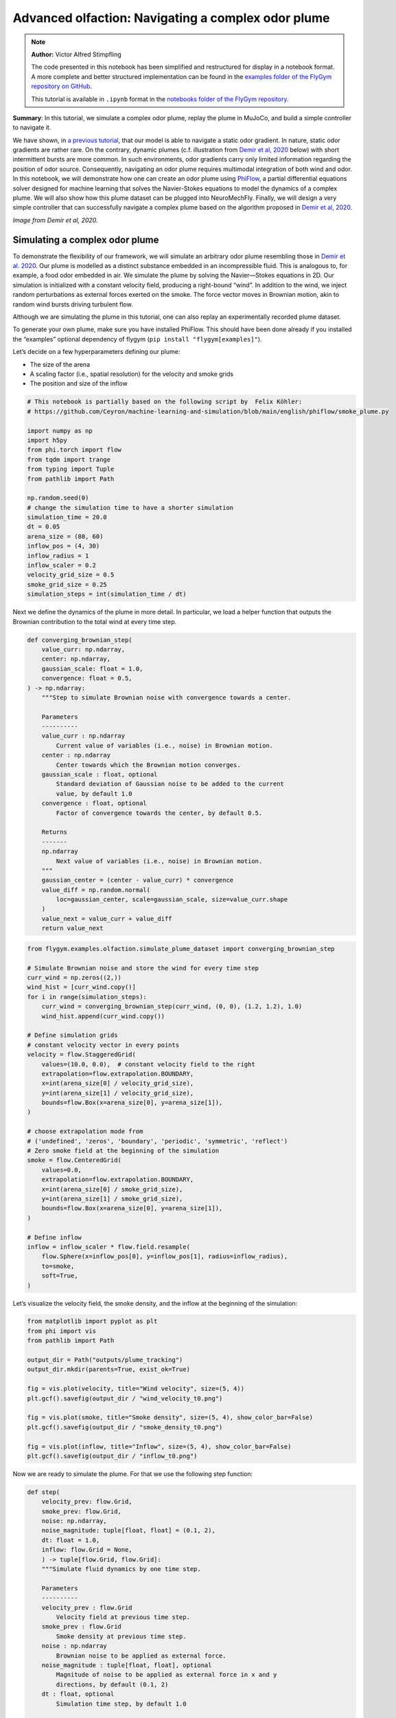 Advanced olfaction: Navigating a complex odor plume
===================================================

.. note::

    **Author:** Victor Alfred Stimpfling

    The code presented in this notebook has been simplified and
    restructured for display in a notebook format. A more complete and
    better structured implementation can be found in the `examples folder of
    the FlyGym repository on
    GitHub <https://github.com/NeLy-EPFL/flygym/tree/main/flygym/examples/>`__.

    This tutorial is available in ``.ipynb`` format in the
    `notebooks folder of the FlyGym repository <https://github.com/NeLy-EPFL/flygym/tree/main/notebooks>`_.

**Summary**: In this tutorial, we simulate a complex odor plume, replay
the plume in MuJoCo, and build a simple controller to navigate it.

We have shown, in `a previous
tutorial <https://neuromechfly.org/tutorials/olfaction.html>`__, that
our model is able to navigate a static odor gradient. In nature, static
odor gradients are rather rare. On the contrary, dynamic plumes (c.f.
illustration from `Demir et al,
2020 <https://doi.org/10.7554/eLife.57524>`__ below) with short
intermittent bursts are more common. In such environments, odor
gradients carry only limited information regarding the position of odor
source. Consequently, navigating an odor plume requires multimodal
integration of both wind and odor. In this notebook, we will demonstrate
how one can create an odor plume using
`PhiFlow <https://tum-pbs.github.io/PhiFlow/>`__, a partial differential
equations solver designed for machine learning that solves the
Navier-Stokes equations to model the dynamics of a complex plume. We
will also show how this plume dataset can be plugged into NeuroMechFly.
Finally, we will design a very simple controller that can successfully
navigate a complex plume based on the algorithm proposed in `Demir et
al, 2020 <https://doi.org/10.7554/eLife.57524>`__.

.. image:: https://github.com/NeLy-EPFL/_media/blob/main/flygym/plume_tracking/demir_et_al_real_odour_plume.jpg?raw=true
   :width: 500

*Image from Demir et al, 2020.*


Simulating a complex odor plume
-------------------------------

To demonstrate the flexibility of our framework, we will simulate an
arbitrary odor plume resembling those in `Demir et
al. 2020 <https://doi.org/10.7554/eLife.57524>`__. Our plume is modelled
as a distinct substance embedded in an incompressible fluid. This is
analogous to, for example, a food odor embedded in air. We simulate the
plume by solving the Navier—Stokes equations in 2D. Our simulation is
initialized with a constant velocity field, producing a right-bound
“wind”. In addition to the wind, we inject random perturbations as
external forces exerted on the smoke. The force vector moves in Brownian
motion, akin to random wind bursts driving turbulent flow.

Although we are simulating the plume in this tutorial, one can also
replay an experimentally recorded plume dataset.

To generate your own plume, make sure you have installed PhiFlow. This
should have been done already if you installed the “examples” optional
dependency of flygym (``pip install "flygym[examples]"``).

Let’s decide on a few hyperparameters defining our plume:

-  The size of the arena
-  A scaling factor (i.e., spatial resolution) for the velocity and
   smoke grids
-  The position and size of the inflow

.. code:: ipython3

    # This notebook is partially based on the following script by  Felix Köhler:
    # https://github.com/Ceyron/machine-learning-and-simulation/blob/main/english/phiflow/smoke_plume.py
    
    import numpy as np
    import h5py
    from phi.torch import flow
    from tqdm import trange
    from typing import Tuple
    from pathlib import Path
    
    np.random.seed(0)
    # change the simulation time to have a shorter simulation
    simulation_time = 20.0
    dt = 0.05
    arena_size = (80, 60)
    inflow_pos = (4, 30)
    inflow_radius = 1
    inflow_scaler = 0.2
    velocity_grid_size = 0.5
    smoke_grid_size = 0.25
    simulation_steps = int(simulation_time / dt)



Next we define the dynamics of the plume in more detail. In particular,
we load a helper function that outputs the Brownian contribution to the
total wind at every time step.

.. code:: python

   def converging_brownian_step(
       value_curr: np.ndarray,
       center: np.ndarray,
       gaussian_scale: float = 1.0,
       convergence: float = 0.5,
   ) -> np.ndarray:
       """Step to simulate Brownian noise with convergence towards a center.

       Parameters
       ----------
       value_curr : np.ndarray
           Current value of variables (i.e., noise) in Brownian motion.
       center : np.ndarray
           Center towards which the Brownian motion converges.
       gaussian_scale : float, optional
           Standard deviation of Gaussian noise to be added to the current
           value, by default 1.0
       convergence : float, optional
           Factor of convergence towards the center, by default 0.5.

       Returns
       -------
       np.ndarray
           Next value of variables (i.e., noise) in Brownian motion.
       """
       gaussian_center = (center - value_curr) * convergence
       value_diff = np.random.normal(
           loc=gaussian_center, scale=gaussian_scale, size=value_curr.shape
       )
       value_next = value_curr + value_diff
       return value_next

.. code:: ipython3

    from flygym.examples.olfaction.simulate_plume_dataset import converging_brownian_step
    
    # Simulate Brownian noise and store the wind for every time step
    curr_wind = np.zeros((2,))
    wind_hist = [curr_wind.copy()]
    for i in range(simulation_steps):
        curr_wind = converging_brownian_step(curr_wind, (0, 0), (1.2, 1.2), 1.0)
        wind_hist.append(curr_wind.copy())
    
    # Define simulation grids
    # constant velocity vector in every points
    velocity = flow.StaggeredGrid(
        values=(10.0, 0.0),  # constant velocity field to the right
        extrapolation=flow.extrapolation.BOUNDARY,
        x=int(arena_size[0] / velocity_grid_size),
        y=int(arena_size[1] / velocity_grid_size),
        bounds=flow.Box(x=arena_size[0], y=arena_size[1]),
    )
    
    # choose extrapolation mode from
    # ('undefined', 'zeros', 'boundary', 'periodic', 'symmetric', 'reflect')
    # Zero smoke field at the beginning of the simulation
    smoke = flow.CenteredGrid(
        values=0.0,
        extrapolation=flow.extrapolation.BOUNDARY,
        x=int(arena_size[0] / smoke_grid_size),
        y=int(arena_size[1] / smoke_grid_size),
        bounds=flow.Box(x=arena_size[0], y=arena_size[1]),
    )
    
    # Define inflow
    inflow = inflow_scaler * flow.field.resample(
        flow.Sphere(x=inflow_pos[0], y=inflow_pos[1], radius=inflow_radius),
        to=smoke,
        soft=True,
    )

Let’s visualize the velocity field, the smoke density, and the inflow at
the beginning of the simulation:

.. code:: ipython3

    from matplotlib import pyplot as plt
    from phi import vis
    from pathlib import Path
    
    output_dir = Path("outputs/plume_tracking")
    output_dir.mkdir(parents=True, exist_ok=True)
    
    fig = vis.plot(velocity, title="Wind velocity", size=(5, 4))
    plt.gcf().savefig(output_dir / "wind_velocity_t0.png")
    
    fig = vis.plot(smoke, title="Smoke density", size=(5, 4), show_color_bar=False)
    plt.gcf().savefig(output_dir / "smoke_density_t0.png")
    
    fig = vis.plot(inflow, title="Inflow", size=(5, 4), show_color_bar=False)
    plt.gcf().savefig(output_dir / "inflow_t0.png")



.. image:: https://github.com/NeLy-EPFL/_media/blob/main/flygym/plume_tracking/wind_velocity_t0.png?raw=true



.. image:: https://github.com/NeLy-EPFL/_media/blob/main/flygym/plume_tracking/smoke_density_t0.png?raw=true



.. image:: https://github.com/NeLy-EPFL/_media/blob/main/flygym/plume_tracking/inflow_t0.png?raw=true


Now we are ready to simulate the plume. For that we use the following
step function:

.. code:: python

   def step(
       velocity_prev: flow.Grid,
       smoke_prev: flow.Grid,
       noise: np.ndarray,
       noise_magnitude: tuple[float, float] = (0.1, 2),
       dt: float = 1.0,
       inflow: flow.Grid = None,
       ) -> tuple[flow.Grid, flow.Grid]:
       """Simulate fluid dynamics by one time step.

       Parameters
       ----------
       velocity_prev : flow.Grid
           Velocity field at previous time step.
       smoke_prev : flow.Grid
           Smoke density at previous time step.
       noise : np.ndarray
           Brownian noise to be applied as external force.
       noise_magnitude : tuple[float, float], optional
           Magnitude of noise to be applied as external force in x and y
           directions, by default (0.1, 2)
       dt : float, optional
           Simulation time step, by default 1.0

       Returns
       -------
       tuple[flow.Grid, flow.Grid]
           Velocity field and smoke density at next time step.
       """
       smoke_next = flow.advect.mac_cormack(smoke_prev, velocity_prev, dt=dt) + inflow
       external_force = smoke_next * noise * noise_magnitude @ velocity_prev
       velocity_tentative = (
           flow.advect.semi_lagrangian(velocity_prev, velocity_prev, dt=dt)
           + external_force
       )
       velocity_next, pressure = flow.fluid.make_incompressible(velocity_tentative)
       return velocity_next, smoke_next

For every time step, we let the smoke advect in the velocity field and
add new smoke through the inflow. Then the velocity field (composed of
the previous wind and Brownian external noise) is self advected to get
the next velocity field and finally the pressures are projected using
the make incompressible function. The step function will be repeated to
unroll the full plume.

.. code:: ipython3

    from flygym.examples.olfaction.simulate_plume_dataset import step
    
    # Run fluid dynamics simulation
    smoke_hist = []
    for i in trange(simulation_steps):
        velocity, smoke = step(
            velocity,
            smoke,
            wind_hist[i],
            dt=dt,
            inflow=inflow,
            noise_magnitude=(0.5, 100.0),
        )
        smoke_vals = smoke.values.numpy("y,x")
        smoke_hist.append(smoke_vals)


.. parsed-literal::

    100%|██████████| 400/400 [00:35<00:00, 11.41it/s]


Because our time steps are much larger than that of the NeuroMechFly
physics simulation, we interpolate the smoke field. This is much faster
than running the plume simulation with smaller time steps:

.. code:: ipython3

    from scipy.interpolate import interp1d
    
    sim_timepoints = np.arange(0, simulation_time, step=dt)
    smoke_hist_interp_fun = interp1d(sim_timepoints, smoke_hist, axis=0)
    
    new_timepoints = np.linspace(0, simulation_time - dt, num=10000)
    smoke_hist_interp = smoke_hist_interp_fun(new_timepoints)

We will visualize the velocity field, the smoke density, and the inflow
at the end of the simulation:

.. code:: ipython3

    fig = vis.plot(velocity, title="Wind velocity", size=(5, 4))
    plt.gcf().savefig(output_dir / "wind_velocity_tf.png")
    
    fig = vis.plot(smoke, title="Smoke density", size=(5, 4), show_color_bar=False)
    plt.gcf().savefig(output_dir / "smoke_density_tf.png")
    
    fig = vis.plot(inflow, title="Inflow", size=(5, 4), show_color_bar=False)
    plt.gcf().savefig(output_dir / "inflow_tf.png")



.. image:: https://github.com/NeLy-EPFL/_media/blob/main/flygym/plume_tracking/wind_velocity_tf.png?raw=true



.. image:: https://github.com/NeLy-EPFL/_media/blob/main/flygym/plume_tracking/smoke_density_tf.png?raw=true



.. image:: https://github.com/NeLy-EPFL/_media/blob/main/flygym/plume_tracking/inflow_tf.png?raw=true


Let’s save this plume dataset in the HDF5 format. HDF5 is an efficient
data format for saving arrays. Different from NumPy’s built-in formats
(NPY or NPZ), HDF5 allows partial reads of the dataset. In other words,
with NPZ:

.. code:: python

   array = np.load("/path/to/file.npz")  # this reads the whole array from disk to RAM

   for idx in my_iterator:
       part = array[idx, :]  # further slicing of data simply takes portions of the array from RAM

… but with HDF5:

.. code:: python

   h5file = h5py.File("/path/to/file.hdf5")  # this only loads the metadata; data stays on disk
   dataset = h5file["key"]  # HDF5 datasets are NumPy-array-like and can be accessed the same way

   for idx in my_iterator:
       part = dataset[idx, :]  # only now is the *specified portion* of data loaded into RAM

Therefore, at a slight cost of data loading overhead, we massively
reduce the RAM usage of our program (only the plume state at the current
time step is loaded into memory; the rest of the dataset remains on the
hard disk). Although this does not make a practical difference in this
tutorial, it become important if we want to run multiple long
simulations in parallel. More information about the HDF5 data format can
be found `here <https://docs.h5py.org/en/stable/quick.html>`__.

.. code:: ipython3

    with h5py.File(output_dir / "plume.hdf5", "w") as f:
        f["plume"] = np.stack(smoke_hist_interp).astype(np.float16)
        f["inflow_pos"] = inflow_pos
        f["inflow_radius"] = [inflow_radius]  # save as array with a single value
        f["inflow_scaler"] = [inflow_scaler]  # "

Creating a plume within an arena
--------------------------------

The next step is to create an environment in which the fly can navigate
the plume. For the sake of simplicity, here the pre-recorded plume is
simply replayed and does not physically interact with the fly.

The ``OdorPlumeArena`` class implements all the necessary functions to
obtain sensory input from the plume and resample the plume to the size
of the arena. In our plume simulation, the smoke grid has a spatial
resolution of :math:`\Delta x_\text{smoke} = 0.25` units in an arena of
size :math:`(X_\text{max}, Y_\text{max})` units. We allow the user to
define how this grid is scaled to the physical arena using a dimensional
scale parameter :math:`s`: the size of the arena that the fly walks in
is given by
:math:`s(X_\text{max}, Y_\text{max}) / \Delta x_\text{smoke}` mm. For
example, at :math:`s=0.5`, the size of the arena is
:math:`0.5 \times (80, 60) / 0.25 = (160, 120)` mm. Similarly, the user
can specify the speed at which the plume simulation is played out by
setting the FPS of the plume dataset. These parameters are managed as
follows:

.. code:: python

   class OdorPlumeArena(BaseArena):
       """
       This Arena class provides an interface to the separately simulated
       odor plume. The plume simulation is stored in an HDF5 file. In this
       class, we implement logics that calculate the intensity of the odor
       at the fly's location at the correct time.
       """
       def __init__(
            self,
            plume_data_path: Path,
            main_camera_name: str,
            dimension_scale_factor: float = 0.5,
            plume_simulation_fps: float = 200,
            intensity_scale_factor: float = 1.0,
            friction: Tuple[float, float, float] = (1, 0.005, 0.0001),
            num_sensors: int = 4,
        ):
            """
            Parameters
            ----------
            plume_data_path : Path
                Path to the HDF5 file containing the plume simulation data.
            main_camera_name : str
                Name of the main camera used to render the plume simulation.
            dimension_scale_factor : float, optional
                Scaling factor for the plume simulation grid. Each cell in the
                plume grid is this many millimeters in the simulation. By
                default 0.5.
            plume_simulation_fps : float, optional
                Frame rate of the plume simulation. Each frame in the plume
                dataset is ``1 / plume_simulation_fps`` seconds in the physics
                simulation. By default 200.
            intensity_scale_factor : float, optional
                Scaling factor for the intensity of the odor. By default 1.0.
            friction : Tuple[float, float, float], optional
                Friction parameters for the floor geom. By default (1, 0.005,
                0.0001).
            num_sensors : int, optional
                Number of olfactory sensors on the fly. By default 4.
            """

               super().__init__()

               self.dimension_scale_factor = dimension_scale_factor
               self.plume_simulation_fps = plume_simulation_fps
               self.intensity_scale_factor = intensity_scale_factor
               self.friction = friction
               self.num_sensors = num_sensors
               self.curr_time = 0
               self.plume_update_interval = 1 / plume_simulation_fps

               # Load plume data
               self.plume_dataset = h5py.File(plume_data_path, "r")
               self.plume_grid = self.plume_dataset["plume"]
               self.arena_size = (
                   np.array(self.plume_grid.shape[1:][::-1]) * dimension_scale_factor
               )

               # Set up floor
               floor_material = self.root_element.asset.add(
                   "material",
                   name="floor_material",
                   reflectance=0.0,
                   shininess=0.0,
                   specular=0.0,
                   rgba=[0.6, 0.6, 0.6, 1],
               )
               self.root_element.worldbody.add(
                   "geom",
                   name="floor",
                   type="box",
                   size=(self.arena_size[0] / 2, self.arena_size[1], 1),
                   pos=(self.arena_size[0] / 2, self.arena_size[1] / 2, -1),
                   material=floor_material,
               )

Note that we have added a bird’s eye camera for rendering.

We will also implement a function that reads out the odor intensity for
every sensor from the simulated smoke grid:

.. code:: python

   def get_olfaction(self, antennae_pos: np.ndarray) -> np.ndarray:
           """
           Returns the olfactory input for the given antennae positions. If
           the fly is outside the plume simulation grid, returns np.nan.
           """
           # get the current frame of the plume
           frame_num = int(self.curr_time * self.plume_simulation_fps)
           assert self.num_sensors == antennae_pos.shape[0]
           intensities = np.zeros((self.odor_dimensions, self.num_sensors))
           for i_sensor in range(self.num_sensors):
               # get the sensor position in mm (from the physics)
               x_mm, y_mm, _ = antennae_pos[i_sensor, :]
               # map to our simulated plume dimensions
               x_idx = int(x_mm / self.dimension_scale_factor)
               y_idx = int(y_mm / self.dimension_scale_factor)
               if (
                   x_idx < 0
                   or y_idx < 0
                   or x_idx >= self.plume_grid.shape[2]
                   or y_idx >= self.plume_grid.shape[1]
               ):
                   intensities[0, i_sensor] = np.nan
               else:
                   intensities[0, i_sensor] = self.plume_grid[frame_num, y_idx, x_idx]
           return intensities * self.intensity_scale_factor

Finally, we will implement a function to get the position mapping
between the bird’s eye camera and indices in the simulated plume grid.
This will become very handy when we want to project the simulated plume
onto the arena for proper rendering.

.. code:: python

   def get_position_mapping(
           self, sim: Simulation, camera_id: str = "birdeye_cam"
       ) -> np.ndarray:
           """Get the display location (row-col coordinates) of each pixel in
           the fluid dynamics simulation.

           Parameters
           ----------
           sim : Simulation
               Simulation simulation object.
           camera_id : str, optional
               Camera to build position mapping for, by default "birdeye_cam"

           Returns
           -------
           pos_display: np.ndarray
               Array of shape (n_row_pxls_plume, n_col_pxls_plume, 2)
               containing the row-col coordinates of each plume simulation
               cell on the **display** image (in pixels).
           pos_physical: np.ndarray
               Array of shape (n_row_pxls_plume, n_col_pxls_plume, 2)
               containing the row-col coordinates of each plume simulation
               cell on the **physical** simulated grid (in mm). This is a
               regular lattice grid marking the physical position of the
               *centers* of the fluid simulation cells.
           """
           birdeye_cam_dm_control_obj = Camera(
               sim.physics,
               camera_id=camera_id,
               width=sim.cameras[0].window_size[0],
               height=sim.cameras[0].window_size[1],
           )
           camera_matrix = birdeye_cam_dm_control_obj.matrix
           # Get the center of every grid cell
           xs_physical, ys_physical = np.meshgrid(
               np.arange(self.arena_size[0]) + 0.5,
               np.arange(self.arena_size[1]) + 0.5,
           )
           # project those centers to the camera coordinates
           xyz1_vecs = np.ones((xs_physical.size, 4))
           xyz1_vecs[:, 0] = xs_physical.flatten()
           xyz1_vecs[:, 1] = ys_physical.flatten()
           xyz1_vecs[:, 2] = 0
           pos_physical = xyz1_vecs[:, :2].reshape(*xs_physical.shape, 2)
           xs_display, ys_display, display_scale = camera_matrix @ xyz1_vecs.T
           xs_display /= display_scale
           ys_display /= display_scale
           pos_display = np.vstack((xs_display, ys_display))
           pos_display = pos_display.T.reshape(*xs_physical.shape, 2)
           return pos_display, pos_physical

We will create an ``OdorPlumeArena`` instance. For the sake of
demonstration, we will use a dimensional scale factor of 0.25 and a very
high plume FPS to make the simulation easier to run.

.. code:: ipython3

    from flygym.examples.olfaction.plume_tracking_arena import OdorPlumeArena

    main_camera_name = "birdeye_camera"
    arena = OdorPlumeArena(
        output_dir / "plume.hdf5", main_camera_name=main_camera_name,
        plume_simulation_fps=8000, dimension_scale_factor=0.25
    )

Now, we are ready to implement the main simulation loop. We will make
the fly stand still for the sake of this demonstration:

.. code:: ipython3

    from flygym import Fly, SingleFlySimulation, Camera
    from flygym.examples.locomotion import PreprogrammedSteps
    
    timestep = 1e-4
    run_time = 1.0
    
    # Initialize fly simulation
    fly = Fly(
        enable_olfaction=True,
        spawn_pos=(60.0, 30.0, 0.25),
        spawn_orientation=(0, 0, -np.pi),
    )

    cam_params = {"mode":"fixed",
        "pos": (
                    0.50 * arena.arena_size[0],
                    0.15 * arena.arena_size[1],
                    1.00 * arena.arena_size[1],
                ),
        "euler":(np.deg2rad(15), 0, 0), "fovy":60}
        
    cam = Camera(
        attachment_point=arena.root_element.worldbody,
        camera_name=main_camera_name,
        timestamp_text = False,
        camera_parameters=cam_params
    )   
    sim = SingleFlySimulation(fly=fly, arena=arena, cameras=[cam])
    
    preprogrammed_step = PreprogrammedSteps()
    standing_joint_angles = []
    
    for leg in preprogrammed_step.legs:
        standing_joint_angles.extend(preprogrammed_step.get_joint_angles(leg, 0.0))
    
    target_num_steps = int(run_time / timestep)
    obs_list = []
    
    for i in trange(target_num_steps):
        (obs, reward, terminated, truncated, info) = sim.step(
            action={"joints": standing_joint_angles}
        )
        obs_list.append(obs)
        sim.render()


.. parsed-literal::

    100%|██████████| 10000/10000 [00:19<00:00, 503.42it/s]


Let’s plot the time series of the odor intensities sensed by the fly’s
olfactory sensory organs:

.. code:: ipython3

    odor_intensities = np.array([obs["odor_intensity"] for obs in obs_list])
    time = np.arange(0, run_time, timestep)
    
    fig, ax = plt.subplots(figsize=(10, 4), tight_layout=True)
    
    lines = ax.plot(time, odor_intensities.squeeze(), lw=1)
    ax.set_xlabel("Time (s)")
    ax.set_ylabel("Odor intensity (a.u.)")
    ax.set_title("Odor intensity sensed by the fly")
    
    ax.legend(lines, [sensor.name.split("_")[0] for sensor in fly._antennae_sensors])
    fig.savefig(output_dir / "odor_intensity_ts.png")



.. image:: https://github.com/NeLy-EPFL/_media/blob/main/flygym/plume_tracking/odor_intensity_ts.png?raw=true


We can also generate a video of the simulation:

.. code:: ipython3

    cam.save_video(output_dir / "sim_static.mp4")

.. raw:: html

   <video src="https://raw.githubusercontent.com/NeLy-EPFL/_media/main/flygym/plume_tracking/sim_static.mp4" controls="controls" style="max-width: 400px;"></video>


But we don’t see the plume here! This is because we are simply reading
out the appropriate values from the pre-generated plume dataset. The
odor is not actually added or visualized in any way in the NeuroMechFly
physics simulation. In the next section, we will build another layer of
abstraction that overlays the image of the plume onto the rendered image
for visualization.

Plume tracking task
-------------------

By now, we have implemented an odor plume arena that replays the
simulated plume. The fly can walk in this arena and experience
intermittent bursts of odor. We will now implement a wrapper for the
plume tracking task. In this layer of abstraction, we will implement the
following functionalities:

1. Overlay the plume on top of the rendered image.
2. Truncate the simulation when the fly walks out of bound.

Recall `the construction of the Markov Decision Process
(MDP) <https://neuromechfly.org/tutorials/gym_basics_and_kinematic_replay.html#markov-decision-process-mdp-and-the-gym-api>`__.
The task that we are implementing is the Task/Environment under the MPD
framework. Therefore, it is an ``Env`` in the Gymnasium interface. We
will extend the ``HybridTurningController`` environment for this
purpose.

We start with the ``__init__`` method. Here, we use the
``get_position_mapping`` function that we have implemented for
``OdorPlumeArena`` to find the following for each element in the odor
simulation grid:

1. The row-column position of it on the image rendered by the camera.
2. The x-y position, in mm, of the physical spot where the center of
   cell is on the smoke grid.

Then, we will interpolate these points in 2D so that for every pixel
displayed on the camera’s output, we know which cell it corresponds to
on the plume grid and what the x-y coordinates are in the physical
arena.

.. code:: python

   class PlumeNavigationTask(HybridTurningController):
       """
       A wrapper around the ``HybridTurningController`` that implements logics
       and utilities related to plume tracking such as overlaying the plume
       onto the rendered images. It also checks if the fly is within the plume
       simulation grid and truncates the simulation accordingly.
       """

       def __init__(
           self,
           fly: Fly,
           arena: OdorPlumeArena,
           render_plume_alpha: float = 0.75,
           intensity_display_vmax: float = 1.0,
           **kwargs,
       ):
           """
           Parameters
           ----------
           fly: Fly
               The fly object to be used. See
               ``flygym.example.locomotion.HybridTurningController``.
           arena: OdorPlumeArena
               The odor plume arena object to be used. Initialize it before
               creating the ``PlumeNavigationTask`` object.
           render_plume_alpha : float
               The transparency of the plume overlay on the rendered images.
           intensity_display_vmax : float
               The maximum intensity value to be displayed on the rendered
               images.
           """
           super().__init__(fly=fly, arena=arena, **kwargs)
           self.arena = arena
           self._plume_last_update_time = -np.inf
           self._cached_plume_img = None
           self._render_plume_alpha = render_plume_alpha
           self._intensity_display_vmax = intensity_display_vmax

           # Find out where on the displayed images the plume simulation grid
           # should be overlaid. In other words, interpolate the mapping from
           # displayed pixel positions to simulated physical positions.
           pos_display_sample, pos_physical_sample = self.arena.get_position_mapping(
               self, camera_id="birdeye_cam"
           )
           pos_display_sample = pos_display_sample.reshape(-1, 2)
           pos_physical_sample = pos_physical_sample.reshape(-1, 2)
           interp = LinearNDInterpolator(
               pos_display_sample, pos_physical_sample, fill_value=np.nan
           )
           xs_display, ys_display = np.meshgrid(
               np.arange(self.cameras[0].window_size[0]),
               np.arange(self.cameras[0].window_size[1]),
           )
           pos_display_all = np.vstack([xs_display.flatten(), ys_display.flatten()]).T
           pos_physical_all = interp(pos_display_all)
           pos_physical_all = pos_physical_all.reshape(
               *self.cameras[0].window_size[::-1], 2
           )
           grid_idx_all = pos_physical_all / self.arena.dimension_scale_factor
           grid_idx_all[np.isnan(grid_idx_all)] = -1
           # self.grid_idx_all has the shape (cam_nrows, cam_ncols, 2) and
           # indicates the (x, y) indices of the plume simulation grid cell.
           # When the index is -1, this point on the displayed image is out of
           # the simulated arena.
           self.grid_idx_all = grid_idx_all.astype(np.int16)

           self.focus_cam = self.cameras[1] if len(self.cameras) > 1 else None
           if self.focus_cam is not None:
               self.fc_width, self.fc_height = self.focus_cam.window_size
               pixel_meshgrid = np.meshgrid(
                   np.arange(self.fc_width), np.arange(self.fc_height)
               )
               self.pixel_idxs = np.stack(
                   [pixel_meshgrid[0].flatten(), pixel_meshgrid[1].flatten()], axis=1
               )

To override the ``render`` method, we just need to get the plume image
corresponding to the current time point and overlay it on top of the
camera image. We also add a bar indicating the mean intensity to the
bottom image for better visualization.

.. code:: python

   def render(self, *args, **kwargs):
       rendered_img = super().render(*args, **kwargs)[0]
       if rendered_img is None:
           return [rendered_img]  # no image rendered

       # Overlay plume
       time_since_last_update = self.curr_time - self._plume_last_update_time
       update_needed = time_since_last_update > self.arena.plume_update_interval
       if update_needed or self._cached_plume_img is None:
           t_idx = int(self.curr_time * self.arena.plume_simulation_fps)
           self._cached_plume_img = _resample_plume_image(
               self.grid_idx_all, self.arena.plume_grid[t_idx, :, :].astype(np.float32)
           )
           self._plume_last_update_time = self.curr_time
       plume_img = self._cached_plume_img[:, :, np.newaxis] * self._render_plume_alpha
       plume_img[np.isnan(plume_img)] = 0
       rendered_img = np.clip(rendered_img - plume_img * 255, 0, 255).astype(np.uint8)

       # Add intensity indicator
       mean_intensity = self.get_observation()["odor_intensity"].mean()
       mean_intensity_relative = np.clip(
           mean_intensity / self._intensity_display_vmax, 0, 1
       )
       rmin = self.cameras[0].window_size[1] - 10
       rmax = self.cameras[0].window_size[1]
       cmin = 0
       cmax = int(self.cameras[0].window_size[0] * mean_intensity_relative)
       rendered_img[rmin:rmax, cmin:cmax] = (255, 0, 0)

       # Replace recorded image with modified one
       self.cameras[0]._frames[-1] = rendered_img
       return [rendered_img]

Let’s just define a fly, an arena and a camera to start with.

The actual ``_resample_plume_image`` function is accelerated with
`Numba <https://numba.pydata.org/>`__. This is because we need to
iterate every pixel to modify its value, and loops in native, uncompiled
Python `are extremely
slow <https://stackoverflow.com/questions/8097408/why-python-is-so-slow-for-a-simple-for-loop>`__.
With Numba’s ``njit`` `decorator <https://peps.python.org/pep-0318/>`__,
we can compile the Python code into LLVM — a low-level code that
directly interfaces with the CPU through backends — just in time (hence
the “JIT” in ``njit``). Furthermore, we will force Numba to do this in a
“no-Python” way (hence the “N” in ``njit``) to ensure fast execution.
These changes give us C-like performance in the render function.

.. code:: python

   from numba import njit

   @njit(parallel=True)
   def _resample_plume_image(grid_idx_all, plume_grid):
       plume_img = np.zeros(grid_idx_all.shape[:2])
       for i in prange(grid_idx_all.shape[0]):
           for j in prange(grid_idx_all.shape[1]):
               x_idx = grid_idx_all[i, j, 0]
               y_idx = grid_idx_all[i, j, 1]
               if x_idx != -1:
                   plume_img[i, j] = plume_grid[y_idx, x_idx]
       return plume_img

To truncate the simulation when the fly moves out of bounds, we can
simply set the ``truncate`` flag — returned by the ``step`` method of
any Gymnasium environment — to ``True``. Recall that we have already
implemented a logic in the ``OdorPlumeArena`` that returns NaN when the
queried position is out of bounds. Therefore,

.. code:: python

       def step(self, action):
           obs, reward, terminated, truncated, info = super().step(action)
           if np.isnan(obs["odor_intensity"]).any():
               truncated = True
           return obs, reward, terminated, truncated, info

Let’s run a sample simulation where the fly walks blindly forward:

.. code:: ipython3

    from flygym.examples.olfaction import PlumeNavigationTask
    
    arena = OdorPlumeArena(
        output_dir / "plume.hdf5", plume_simulation_fps=8000, dimension_scale_factor=0.25
    )
    
    contact_sensor_placements = [
        f"{leg}{segment}"
        for leg in ["LF", "LM", "LH", "RF", "RM", "RH"]
        for segment in ["Tibia", "Tarsus1", "Tarsus2", "Tarsus3", "Tarsus4", "Tarsus5"]
    ]
    
    fly = Fly(
        enable_adhesion=True,
        draw_adhesion=True,
        enable_olfaction=True,
        enable_vision=False,
        contact_sensor_placements=contact_sensor_placements,
        spawn_pos=(60.0, 30.0, 0.25),
        spawn_orientation=(0, 0, -np.pi),
    )
    cam_params = {"mode":"fixed",
        "pos": (
                    0.50 * arena.arena_size[0],
                    0.15 * arena.arena_size[1],
                    1.00 * arena.arena_size[1],
                ),
        "euler":(np.deg2rad(15), 0, 0), "fovy":60}
        
    cam = Camera(
        attachment_point=arena.root_element.worldbody,
        camera_name=main_camera_name,
        timestamp_text = False,
        camera_parameters=cam_params
    )

    sim = PlumeNavigationTask(
        fly=fly,
        arena=arena,
        cameras=[cam],
    )
    
    sim.reset(0)
    
    straight_dn_drive = np.array([1.0, 1.0])
    for i in trange(target_num_steps):
        obs, reward, terminated, truncated, info = sim.step(straight_dn_drive)
        sim.render()
    
    cam.save_video(output_dir / "plume_display.mp4")


.. parsed-literal::

    100%|██████████| 10000/10000 [00:33<00:00, 298.85it/s]


.. raw:: html

   <video src="https://raw.githubusercontent.com/NeLy-EPFL/_media/main/flygym/plume_tracking/plume_display.mp4" controls="controls" style="max-width: 400px;"></video>



Implementing a plume tracking controller
----------------------------------------

Having implemented the MDP task for plume tracking, we are finally ready
to build a plume following controller. We propose a model where the fly
walks crosswind when little odor evidence is accumulated and upwind when
encountering a lot of odor packets. The crosswind direction is random
and biased by the encounter history during crosswind walks.

It takes time for the first plume burst to reach the fly. We will crop
the first half of the plume simulation so that the plume reaches the fly
immediately. This is merely to shorten the simulation in this tutorial
and is optional.

.. code:: ipython3

    time_cropped_plume = smoke_hist_interp[1000:]
    
    # lets crop a few frames from the plume simulation
    with h5py.File(output_dir / "plume_tcropped.hdf5", "w") as f:
        f["plume"] = np.stack(time_cropped_plume).astype(np.float16)
        f["inflow_pos"] = inflow_pos
        f["inflow_radius"] = inflow_radius
        f["inflow_scaler"] = inflow_scaler

We implement the plume navigation controller as follows. Our controller
accumulates odor evidence during a fixed interval of time. The
accumulated evidence increases with odor encounters and decreases with
time. From accumulated evidence, we derive the angle of wind direction.
The more evidence accumulated, the more likely it is that the fly will
head upwind. It heads more randomly, i.e., more crosswind, when no
evidence is accumulated. When the target angle is defined, the
descending drive is regularly updated to match the target angle. See
`Demir et al, 2020 <https://doi.org/10.7554/eLife.57524>`__ or our
NeuroMechFly v2 paper for more details.

.. code:: ipython3

    from enum import Enum
    import cv2
    from flygym.util import get_data_path
    
    
    class WalkingState(Enum):
        FORWARD = 0
        TURN_LEFT = 1
        TURN_RIGHT = 2
        STOP = 3
    
    
    # get the angle of the vector in world coordinates
    def get_vector_angle(v):
        return np.arctan2(v[1], v[0])
    
    
    # change an array to a set of probabilities (sum to 1)
    # this is used to bias crosswind walking
    def to_probability(x):
        # the difference between the two values reflects
        # the probability of each entry
        x += np.abs(np.min(x)) + 1
        return x / np.sum(x)
    
    
    class SimplePlumeNavigationController:
        # defines a very simple controller to navigate the odor plume
        def __init__(self, timestep, wind_dir=[-1.0, 0.0], seed=0):
            self.timestep = timestep
            self.wind_dir = wind_dir
    
            np.random.seed(seed)
    
            # define the dn drives for each state
            self.dn_drives = {
                WalkingState.FORWARD: np.array([1.0, 1.0]),
                WalkingState.TURN_LEFT: np.array((-0.4, 1.2)),
                WalkingState.TURN_RIGHT: np.array((1.2, -0.4)),
                WalkingState.STOP: np.array((0.0, 0.0)),
            }
    
            # evidence accumulation parameters
            self.accumulated_evidence = 0.0
            self.accumulation_decay = 0.0001
            self.accumulation_odor_gain = 0.05
            self.accumulation_threshold = 20.0
    
            # decision making parameters
            self.default_decision_interval = 0.75  # s
            self.since_last_decision_time = 0.0
    
            # minimal evidence value during a decision interval
            self.min_evidence = (
                -1 * self.accumulation_decay * self.default_decision_interval / timestep
            )
    
            # descending neuron drive parameters
            self.dn_drive_update_interval = 0.1  # s
            self.dn_drive_update_steps = int(self.dn_drive_update_interval / self.timestep)
            self.dn_drive = self.dn_drives[WalkingState.STOP]
    
            # controller state parameters
            self.curr_state = WalkingState.STOP
            self.target_angle = np.nan
            self.to_upwind_angle = np.nan
            self.upwind_success = [0, 0]
    
            # boundary checking parameters
            self.boundary_refractory_period = 1.0
            self.boundary_time = 0.0
    
        def get_target_angle(self):
            """
            Get the target angle to the wind based on the accumulated evidence, the wind direction
            and the history of success in the crosswind direction
            The target angle is more upwind if the accumulated evidence is high
            and more crosswind if the accumulated evidence is low
    
            Returns
            -------
            target_angle : float
                The target angle to the wind (in radian)
            to_upwind_angle : float
                The angle to the upwind direction (in radian)
            """
    
            up_wind_angle = get_vector_angle(self.wind_dir) - np.pi
            # the angle to the wind is defined by the accumulated evidence:
            #   - if little evidence, the fly will go crosswind (angle to upwind = np.pi/2)
            #   - if a lots of evidence, the fly will go upwind (angle to upwind = 0)
            to_upwind_angle = np.tanh(self.accumulated_evidence) * np.pi / 4 - np.pi / 4
            crosswind_success_proba = to_probability(self.upwind_success)
    
            # randomize the sign of the angle depending on the history of success
            to_upwind_angle = np.random.choice([-1, 1], p=crosswind_success_proba) * np.abs(
                to_upwind_angle
            )
    
            # compute the target angle (the up wind angle + the angle to upwind direction)
            target_angle = up_wind_angle + to_upwind_angle
            if target_angle > np.pi:
                target_angle -= 2 * np.pi
            elif target_angle < -np.pi:
                target_angle += 2 * np.pi
    
            return target_angle, to_upwind_angle
    
        def angle_to_dn_drive(self, fly_orientation):
            """
            Compare the fly's orientation to the target angle and return the
            descending drive that will make the fly go in the correct direction
    
            Parameters
            ----------
            fly_orientation : np.array
                The fly orientation vector
    
            Returns
            -------
            dn_drive : np.array
                The dn drive that will make the fly go in the correct direction
            """
    
            fly_angle = get_vector_angle(fly_orientation)
            angle_diff = self.target_angle - fly_angle
            if angle_diff > np.pi:
                angle_diff -= 2 * np.pi
            elif angle_diff < -np.pi:
                angle_diff += 2 * np.pi
    
            if np.isnan(self.target_angle):
                return self.dn_drives[WalkingState.STOP], WalkingState.STOP
            elif angle_diff > np.deg2rad(10):
                return self.dn_drives[WalkingState.TURN_LEFT], WalkingState.TURN_LEFT
            elif angle_diff < -np.deg2rad(10):
                return self.dn_drives[WalkingState.TURN_RIGHT], WalkingState.TURN_RIGHT
            else:
                return self.dn_drives[WalkingState.FORWARD], WalkingState.FORWARD
    
        def step(self, fly_orientation, odor_intensities, close_to_boundary, curr_time):
            """
            Step the controller:
              - Check if the fly is close to the boundary
              - Accumulate evidence
              - Update the target angle if:
                - the accumulated evidence is high
                - the decision interval is reached
                - the fly is close to the boundary
              - Update the success history:
                - If crosswind: update the success history (increases if
                  the fly collected evidence in that direction, decreases otherwise)
                - If close to boundary and the fly is not upwind: decrease success history
              - Update the descending drive
              - Increment time and counters
    
            Parameters
            ----------
            fly_orientation : np.array
                The fly orientation vector
            odor_intensities : np.array
                The odor intensities collected by the fly
            close_to_boundary : bool
                Whether the fly is close to the boundary
            curr_time : float
                The current time of the simulation
    
            Returns
            -------
            dn_drive : np.array
                The dn drive that will make the fly go in the correct direction
            """
    
            if self.boundary_time > 0.0:
                self.boundary_time += self.timestep
            elif self.boundary_time > self.boundary_refractory_period:
                self.boundary_time = 0.0
    
            boundary_inv = close_to_boundary and self.boundary_time == 0.0
    
            if (
                self.accumulated_evidence > self.accumulation_threshold
                or self.since_last_decision_time > self.default_decision_interval
                or boundary_inv
            ):
                if self.accumulated_evidence > self.accumulation_threshold:
                    # reset the history and just take into account the last success
                    self.upwind_success = [0, 0]
    
                if boundary_inv:
                    # if close to the boundary and not upwind
                    # decrease the success history of the correct directions as it led the
                    # fly to the boundary
                    if self.to_upwind_angle < np.deg2rad(-45):
                        self.upwind_success[0] -= 10
                    elif self.to_upwind_angle > np.deg2rad(45):
                        self.upwind_success[1] -= 10
                    self.boundary_time += self.timestep
                else:
                    # else update the success history if crosswind and
                    # the fly collected evidence in that direction
                    # increase the success history
                    if self.to_upwind_angle < np.deg2rad(-45):
                        self.upwind_success[0] += (
                            1 if self.accumulated_evidence > self.min_evidence else -1
                        )
                    elif self.to_upwind_angle > np.deg2rad(45):
                        self.upwind_success[1] += (
                            1 if self.accumulated_evidence > self.min_evidence else -1
                        )
    
                # reset counters
                self.target_angle, self.to_upwind_angle = self.get_target_angle()
                self.accumulated_evidence = 0.0
                self.since_last_decision_time = 0.0
            else:
                # update the accumulated evidence
                self.accumulated_evidence += (
                    odor_intensities.sum() * self.accumulation_odor_gain
                    - self.accumulation_decay
                )
            if (
                np.rint(curr_time / self.timestep) % self.dn_drive_update_steps == 0
                or boundary_inv
            ):
                # §update the dn drive
                self.dn_drive, self.curr_state = self.angle_to_dn_drive(fly_orientation)
    
            self.since_last_decision_time += self.timestep
    
            return self.dn_drive
    
        def reset(self, seed=0):
            """
            Reset all the counters and parameters of the controller
    
            Parameters
            ----------
            seed : int
                The random seed to use for the controller
    
            Returns
            -------
            None
            """
            np.random.seed(seed)
            self.accumulated_evidence = 0.0
            self.since_last_decision_time = 0.0
            self.upwind_success = [0, 0]
            self.boundary_time = 0.0
            self.target_angle = np.nan
            self.to_upwind_angle = np.nan
            self.curr_state = WalkingState.STOP
            self.dn_drive = self.dn_drives[self.curr_state]
    
    
    def get_debug_str(
        accumulated_evidence, curr_angle, target_angle, crosswind_success_proba
    ):
        """
        Get a string that represents the state of the controller
        """
        crosswind_success_proba_str = " ".join(
            [f"{co:.2f}" for co in crosswind_success_proba]
        )
        return [
            f"Accumulated evidence: {accumulated_evidence:.2f}",
            f"Fly orientation: {np.rad2deg(curr_angle):.2f}",
            f"Target angle: {np.rad2deg(target_angle):.2f}",
            f"Crosswind success proba: {crosswind_success_proba_str}",
        ]
    
    
    def get_walking_icons():
        """
        Get all icons representing the walking directions
        """
        icons_dir = get_data_path("flygym", "data") / "etc/locomotion_icons"
        icons = {}
        for key in ["forward", "left", "right", "stop"]:
            icon_path = icons_dir / f"{key}.png"
            icons[key] = cv2.imread(str(icon_path), cv2.IMREAD_UNCHANGED)
        return {
            WalkingState.FORWARD: icons["forward"],
            WalkingState.TURN_LEFT: icons["left"],
            WalkingState.TURN_RIGHT: icons["right"],
            WalkingState.STOP: icons["stop"],
        }
    
    
    def get_inflow_circle(inflow_pos, inflow_radius, camera_matrix):
        """
        Compute the xy locations of the inflow circle in the camera view
        """
        # draw a circle around the inflow position (get x y pos of
        # a few points on the circle)
        circle_x, circle_y = [], []
        for angle in np.linspace(0, 2 * np.pi + 0.01, num=50):
            circle_x.append(inflow_pos[0] + inflow_radius * np.cos(angle))
            circle_y.append(inflow_pos[1] + inflow_radius * np.sin(angle))
    
        xyz_global = np.array([circle_x, circle_y, np.zeros_like(circle_x)])
    
        # project those points on the camera view
        # Camera matrices multiply homogenous [x, y, z, 1] vectors.
        corners_homogeneous = np.ones((4, xyz_global.shape[1]), dtype=float)
        corners_homogeneous[:3, :] = xyz_global
    
        # Project world coordinates into pixel space. See:
        # https://en.wikipedia.org/wiki/3D_projection#Mathematical_formula
        xs, ys, s = camera_matrix @ corners_homogeneous
    
        # x and y are in the pixel coordinate system.
        x = np.rint(xs / s).astype(int)
        y = np.rint(ys / s).astype(int)
    
        return x, y
    
    
    def render_overlay(
        rendered_img,
        accumulated_evidence,
        fly_orientation,
        target_angle,
        crosswind_success_proba,
        icon,
        window_size,
        inflow_x,
        inflow_y,
    ):
        """
        Helper function to modify the simulation rendered images
        """
    
        if rendered_img is not None:
            sub_strings = get_debug_str(
                accumulated_evidence,
                get_vector_angle(fly_orientation),
                target_angle,
                crosswind_success_proba,
            )
            # put string at the top left corner of the image
            for j, sub_string in enumerate(sub_strings):
                rendered_img = cv2.putText(
                    rendered_img,
                    sub_string,
                    (5, window_size[1] - (len(sub_strings) - j + 1) * 15),
                    cv2.FONT_HERSHEY_SIMPLEX,
                    0.4,
                    (0, 0, 0),
                    1,
                    cv2.LINE_AA,
                )
            # put the icon just under the debug string
            rendered_img[
                window_size[1] - 100 - icon.shape[1] : window_size[1] - 100,
                0 : icon.shape[1],
                :,
            ] = icon
    
            # draw the inflow circle as a free line
            rendered_img = cv2.polylines(
                rendered_img,
                [np.array([list(zip(inflow_x, inflow_y))])],
                isClosed=True,
                color=(255, 0, 0),
                thickness=2,
            )
    
        return rendered_img
    
    
    def is_close_to_boundary(pos, arena_size, margin=5.0):
        """
        Check if the fly is close to the boundary
    
        """
        return (
            pos[0] < margin
            or pos[0] > arena_size[0] - margin
            or pos[1] < margin
            or pos[1] > arena_size[1] - margin
        )

Now, let’s run this controller:

.. code:: ipython3

    from dm_control.mujoco import Camera as DmCamera
    
    # write the same loop as before but with the new controller
    timestep = 1e-4
    run_time = 10.0
    
    np.random.seed(0)
    arena = OdorPlumeArena(
        output_dir / "plume_tcropped.hdf5",
        plume_simulation_fps=800,
        dimension_scale_factor=0.25,
    )
    
    # Define the fly
    contact_sensor_placements = [
        f"{leg}{segment}"
        for leg in ["LF", "LM", "LH", "RF", "RM", "RH"]
        for segment in ["Tibia", "Tarsus1", "Tarsus2", "Tarsus3", "Tarsus4", "Tarsus5"]
    ]
    
    fly = Fly(
        enable_adhesion=True,
        draw_adhesion=True,
        enable_olfaction=True,
        enable_vision=False,
        contact_sensor_placements=contact_sensor_placements,
        # Here the opposite spawn position can be tried (65.0, 15.0, 0.25)
        spawn_pos=(65.0, 45.0, 0.25),
        spawn_orientation=(0, 0, -np.pi),
    )
    
    wind_dir = [1.0, 0.0]
    ctrl = SimplePlumeNavigationController(timestep, wind_dir=wind_dir)
    
    cam_params = {"mode":"fixed",
        "pos": (
                    0.50 * arena.arena_size[0],
                    0.15 * arena.arena_size[1],
                    1.00 * arena.arena_size[1],
                ),
        "euler":(np.deg2rad(15), 0, 0), "fovy":60}
        
    cam = Camera(
        attachment_point=arena.root_element.worldbody,
        camera_name=main_camera_name,
        timestamp_text = False,
        camera_parameters=cam_params
    )

    dm_cam = DmCamera(
        sim.physics,
        camera_id=cam.camera_id,
        width=cam.window_size[0],
        height=cam.window_size[1],
    )
    camera_matrix = dm_cam.matrix
    arena_inflow_pos = np.array(inflow_pos) / arena.dimension_scale_factor * smoke_grid_size
    target_inflow_radius = 5.0
    inflow_x, inflow_y = get_inflow_circle(
        arena_inflow_pos,
        target_inflow_radius,
        camera_matrix,
    )
    
    sim = PlumeNavigationTask(
        fly=fly,
        arena=arena,
        cameras=[cam],
    )
    
    walking_icons = get_walking_icons()
    
    obs, info = sim.reset(0)
    
    for i in trange(np.rint(run_time / timestep).astype(int)):
        fly_orientation = obs["fly_orientation"][:2]
        fly_orientation /= np.linalg.norm(fly_orientation)
        close_to_boundary = is_close_to_boundary(obs["fly"][0][:2], arena.arena_size)
        dn_drive = ctrl.step(
            fly_orientation, obs["odor_intensity"], close_to_boundary, sim.curr_time
        )
    
        obs, reward, terminated, truncated, info = sim.step(dn_drive)
    
        icon = walking_icons[ctrl.curr_state][:, :, :3]
        rendered_img = sim.render()[0]
        rendered_img = render_overlay(
            rendered_img,
            ctrl.accumulated_evidence,
            fly_orientation,
            ctrl.target_angle,
            to_probability(ctrl.upwind_success),
            icon,
            cam.window_size,
            inflow_x,
            inflow_y,
        )
    
        if rendered_img is not None:
            cam._frames[-1] = rendered_img
    
        if np.linalg.norm(obs["fly"][0][:2] - arena_inflow_pos) < target_inflow_radius:
            print("The fly reached the inflow")
            break
        elif truncated:
            print("The fly went out of bound")
            break
    
        obs_list.append(obs)


.. parsed-literal::

     76%|███████▌  | 76026/100000 [04:04<01:17, 310.69it/s]

.. parsed-literal::

    The fly reached the inflow
    


.. code:: ipython3

    cam.save_video(output_dir / "plume_navigation_controller.mp4")


.. raw:: html

   <video src="https://raw.githubusercontent.com/NeLy-EPFL/_media/main/flygym/plume_tracking/plume_navigation_controller.mp4" controls="controls" style="max-width: 400px;"></video>
